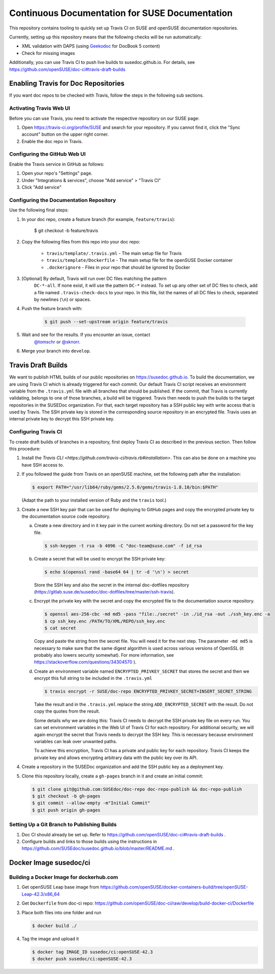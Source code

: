 Continuous Documentation for SUSE Documentation
***********************************************

.. image:: https://travis-ci.org/openSUSE/doc-ci.svg?branch=develop
    :target: https://travis-ci.org/openSUSE/doc-ci
    :alt: Travis CI

This repository contains tooling to quickly set up Travis CI on SUSE
and openSUSE documentation repositories.

Currently, setting up this repository means that the following checks
will be run automatically:

* XML validation with DAPS (using `Geekodoc <https://github.com/openSUSE/geekodoc>`_ for DocBook 5 content)
* Check for missing images

Additionally, you can use Travis CI to push live builds to susedoc.github.io.
For details, see https://github.com/openSUSE/doc-ci#travis-draft-builds


Enabling Travis for Doc Repositories
====================================

If you want doc repos to be checked with Travis, follow the steps in the
following sub sections.


.. _sec-activate-travis:
Activating Travis Web UI
------------------------

Before you can use Travis, you need to activate the respective
repository on our SUSE page:

1. Open https://travis-ci.org/profile/SUSE and search for your repository.
   If you cannot find it, click the "Sync account" button on the upper right
   corner.

2. Enable the doc repo in Travis.


.. _sec-configure-github:
Configuring the GitHub Web UI
-----------------------------

Enable the Travis service in GitHub as follows:

1. Open your repo's "Settings" page.

2. Under "Integrations & services", choose "Add service" > "Travis CI"

3. Click "Add service"


.. _sec-configure-docrepos:
Configuring the Documentation Repository
----------------------------------------

Use the following final steps:

1. In your doc repo, create a feature branch (for example, ``feature/travis``):

    .. code::

    $ git checkout -b feature/travis

2. Copy the following files from this repo into your doc repo:

    * ``travis/template/.travis.yml`` - The main setup file for Travis
    * ``travis/template/Dockerfile`` - The main setup file for the openSUSE Docker container
    * ``.dockerignore`` - Files in your repo that should be ignored by Docker

3. [Optional] By default, Travis will run over DC files matching the pattern
    ``DC-*-all``. If none exist, it will use the pattern ``DC-*`` instead. To
    set up any other set of DC files to check, add a file named ``.travis-check-docs``
    to your repo. In this file, list the names of all DC files to check, separated by
    newlines (``\n``) or spaces.

4. Push the feature branch with:

    .. code::

        $ git push --set-upstream origin feature/travis

5. Wait and see for the results. If you encounter an issue, contact
    `@tomschr <https://github.com/tomschr/>`_ or `@sknorr <https://github.com/svenseeberg/>`_.

6. Merge your branch into ``develop``.


Travis Draft Builds
===================

We want to publish HTML builds of our public repositories on https://susedoc.github.io.
To build the documentation, we are using Travis CI which is already triggered
for each commit. Our default Travis CI script receives an environment variable from
the ``.travis.yml`` file with all branches that should be published. If the commit, that
Travis is currently validating, belongs to one of those branches, a build will
be triggered. Travis then needs to push the builds to the target repositories in
the SUSEDoc organization. For that, each target repository has a SSH public key
with write access that is used by Travis. The SSH private key is stored in
the corresponding source repository in an encrypted file. Travis uses an internal
private key to decrypt this SSH private key.

Configuring Travis CI
---------------------

To create draft builds of branches in a repository, first deploy Travis
CI as described in the previous section. Then follow this procedure:

1. Install the `Travis CLI <https://github.com/travis-ci/travis.rb#installation>`.
   This can also be done on a machine you have SSH access to.

2. If you followed the guide from Travis on an openSUSE machine, set the
   following path after the installation:

   .. code::

      $ export PATH="/usr/lib64/ruby/gems/2.5.0/gems/travis-1.8.10/bin:$PATH"

   (Adapt the path to your installed version of Ruby and the ``travis`` tool.)

3. Create a new SSH key pair that can be used for deploying to GitHub
   pages and copy the encrypted private key to the documentation source
   code repository.

   a. Create a new directory and in it key pair in the current working directory.
      Do not set a password for the key file.

      .. code::

         $ ssh-keygen -t rsa -b 4096 -C "doc-team@suse.com" -f id_rsa

   b. Create a secret that will be used to encrypt the SSH private key:

      .. code::

         $ echo $(openssl rand -base64 64 | tr -d '\n') > secret

      Store the SSH key and also the secret in the internal doc-dotfiles
      repository (https://gitlab.suse.de/susedoc/doc-dotfiles/tree/master/ssh-travis).

   c. Encrypt the private key with the secret and copy the encrypted file
      to the documentation source repository.

      .. code::

         $ openssl aes-256-cbc -md md5 -pass "file:./secret" -in ./id_rsa -out ./ssh_key.enc -a
         $ cp ssh_key.enc /PATH/TO/XML/REPO/ssh_key.enc
         $ cat secret

      Copy and paste the string from the secret file. You will need it for
      the next step.
      The parameter ``-md md5`` is necessary to make sure that the same digest
      algorithm is used across various versions of OpenSSL (it probably also
      lowers security somewhat). For more information, see
      https://stackoverflow.com/questions/34304570 ).

   d. Create an environment variable named
      ``ENCRYPTED_PRIVKEY_SECRET`` that stores the secret and then we
      encrypt this full string to be included in the ``.travis.yml``

      .. code::

         $ travis encrypt -r SUSE/doc-repo ENCRYPTED_PRIVKEY_SECRET=INSERT_SECRET_STRING

      Take the result and in the ``.travis.yml`` replace the string
      ``ADD_ENCRYPTED_SECRET`` with the result. Do not copy the quotes from
      the result.

      Some details why we are doing this: Travis CI needs to decrypt
      the SSH private key file on every run. You can set environment
      variables in the Web UI of Travis CI for each repository. For
      additional security, we will again encrypt the secret that Travis
      needs to decrypt the SSH key. This is necessary because
      environment variables can leak over unwanted paths.

      To achieve this encryption, Travis CI has a private and public
      key for each repository. Travis CI keeps the private key and
      allows encrypting arbitrary data with the public key over its
      API.

4. Create a repository in the SUSEDoc organization and add the SSH public
   key as a deployment key.

5. Clone this repository locally, create a ``gh-pages`` branch in it and create
   an initial commit:

   .. code::

      $ git clone git@github.com:SUSEdoc/doc-repo doc-repo-publish && doc-repo-publish
      $ git checkout -b gh-pages
      $ git commit --allow-empty -m"Initial Commit"
      $ git push origin gh-pages


Setting Up a Git Branch to Publishing Builds
--------------------------------------------

1. Doc CI should already be set up. Refer to https://github.com/openSUSE/doc-ci#travis-draft-builds .

2. Configure builds and links to those builds using the instructions in
   https://github.com/SUSEdoc/susedoc.github.io/blob/master/README.md .

Docker Image susedoc/ci
=======================

Building a Docker Image for dockerhub.com
-----------------------------------------

1. Get openSUSE Leap base image from https://github.com/openSUSE/docker-containers-build/tree/openSUSE-Leap-42.3/x86_64

2. Get ``Dockerfile`` from doc-ci repo: https://github.com/openSUSE/doc-ci/raw/develop/build-docker-ci/Dockerfile

3. Place both files into one folder and run

   .. code::

      $ docker build ./

4. Tag the image and upload it

   .. code::

      $ docker tag IMAGE_ID susedoc/ci:openSUSE-42.3
      $ docker push susedoc/ci:openSUSE-42.3
